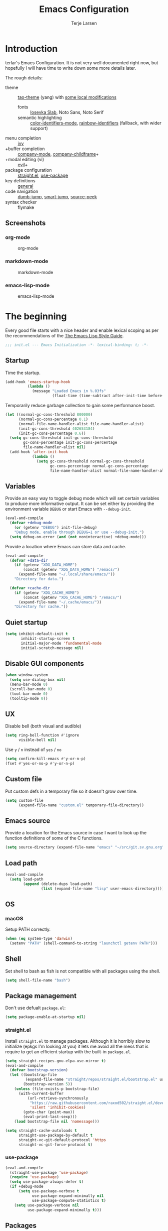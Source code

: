 #+TITLE: Emacs Configuration
#+AUTHOR: Terje Larsen
#+PROPERTY: header-args:emacs-lisp :tangle yes :results silent

* Introduction
  terlar's Emacs Configuration. It is not very well documented right now, but hopefully I
  will have time to write down some more details later.

  The rough details:
  - theme :: [[https://github.com/11111000000/tao-theme-emacs][tao-theme]] (yang) with [[file:lisp/local-theme.el][some local modifications]]
    - fonts :: [[https://github.com/be5invis/Iosevka][Iosevka Slab]], Noto Sans, Noto Serif
    - semantic highlighting :: [[https://github.com/ankurdave/color-identifiers-mode][color-identifiers-mode]], [[https://github.com/Fanael/rainbow-identifiers][rainbow-identifiers]] (fallback, with wider support)
  - menu completion :: [[https://github.com/abo-abo/swiper][ivy]]
  - +buffer completion :: [[https://github.com/company-mode/company-mode][company-mode]], [[https://github.com/tumashu/company-childframe][company-childframe]]+
  - +modal editing (vi) :: [[https://github.com/emacs-evil/evil][evil]]+
  - package configuration :: [[https://github.com/raxod502/straight.el][straight.el]], [[https://github.com/jwiegley/use-package][use-package]]
  - key definitions :: [[https://github.com/noctuid/general.el][general]]
  - code navigation :: [[https://github.com/jacktasia/dumb-jump][dumb-jump]], [[https://github.com/jojojames/smart-jump][smart-jump]], [[https://github.com/iqbalansari/emacs-source-peek][source-peek]]
  - syntax checker :: flymake

** Screenshots
*** org-mode
    #+CAPTION: org-mode
    [[file:media/org-mode.png]]

*** markdown-mode
    #+CAPTION: markdown-mode
    [[file:media/markdown-mode.png]]

*** emacs-lisp-mode
    #+CAPTION: emacs-lisp-mode
    [[file:media/emacs-lisp-mode.png]]

* The beginning
  Every good file starts with a nice header and enable lexical scoping as per the
  recommendations of the [[https://github.com/bbatsov/emacs-lisp-style-guide#source-code-layout--organization][The Emacs Lisp Style Guide]].
  #+BEGIN_SRC emacs-lisp
  ;;; init.el --- Emacs Initialization -*- lexical-binding: t; -*-
  #+END_SRC

** Startup
   Time the startup.
   #+BEGIN_SRC emacs-lisp
   (add-hook 'emacs-startup-hook
             (lambda ()
               (message "Loaded Emacs in %.03fs"
                        (float-time (time-subtract after-init-time before-init-time)))))
   #+END_SRC

   Temporarily reduce garbage collection to gain some performance boost.
   #+BEGIN_SRC emacs-lisp
   (let ((normal-gc-cons-threshold 800000)
         (normal-gc-cons-percentage 0.1)
         (normal-file-name-handler-alist file-name-handler-alist)
         (init-gc-cons-threshold 402653184)
         (init-gc-cons-percentage 0.6))
     (setq gc-cons-threshold init-gc-cons-threshold
           gc-cons-percentage init-gc-cons-percentage
           file-name-handler-alist nil)
     (add-hook 'after-init-hook
               (lambda ()
                 (setq gc-cons-threshold normal-gc-cons-threshold
                       gc-cons-percentage normal-gc-cons-percentage
                       file-name-handler-alist normal-file-name-handler-alist))))
   #+END_SRC

** Variables
   Provide an easy way to toggle debug mode which will set certain variables to produce
   more informative output. It can be set either by providing the environment variable
   =DEBUG= or start Emacs with =--debug-init=.
   #+BEGIN_SRC emacs-lisp
   (eval-and-compile
     (defvar +debug-mode
       (or (getenv "DEBUG") init-file-debug)
       "Debug mode, enable through DEBUG=1 or use --debug-init.")
     (setq debug-on-error (and (not noninteractive) +debug-mode)))
   #+END_SRC

   Provide a location where Emacs can store data and cache.
   #+BEGIN_SRC emacs-lisp
   (eval-and-compile
     (defvar +data-dir
       (if (getenv "XDG_DATA_HOME")
           (concat (getenv "XDG_DATA_HOME") "/emacs/")
         (expand-file-name "~/.local/share/emacs/"))
       "Directory for data.")

     (defvar +cache-dir
       (if (getenv "XDG_CACHE_HOME")
           (concat (getenv "XDG_CACHE_HOME") "/emacs/")
         (expand-file-name "~/.cache/emacs/"))
       "Directory for cache."))
   #+END_SRC

** Quiet startup
   #+BEGIN_SRC emacs-lisp
   (setq inhibit-default-init t
          inhibit-startup-screen t
          initial-major-mode 'fundamental-mode
          initial-scratch-message nil)
   #+END_SRC

** Disable GUI components
   #+BEGIN_SRC emacs-lisp
   (when window-system
     (setq use-dialog-box nil)
     (menu-bar-mode 0)
     (scroll-bar-mode 0)
     (tool-bar-mode 0)
     (tooltip-mode 0))
   #+END_SRC

** UX
   Disable bell (both visual and audible)
   #+BEGIN_SRC emacs-lisp
   (setq ring-bell-function #'ignore
         visible-bell nil)
   #+END_SRC

   Use =y= / =n= instead of =yes= / =no=
   #+BEGIN_SRC emacs-lisp
   (setq confirm-kill-emacs #'y-or-n-p)
   (fset #'yes-or-no-p #'y-or-n-p)
   #+END_SRC

** Custom file
   Put custom defs in a temporary file so it doesn't grow over time.
   #+BEGIN_SRC emacs-lisp
   (setq custom-file
         (expand-file-name "custom.el" temporary-file-directory))
   #+END_SRC

** Emacs source
   Provide a location for the Emacs source in case I want to look up the
   function definitions of some of the C functions.
   #+BEGIN_SRC emacs-lisp
   (setq source-directory (expand-file-name "emacs" "~/src/git.sv.gnu.org"))
   #+END_SRC

** Load path
   #+BEGIN_SRC emacs-lisp
   (eval-and-compile
     (setq load-path
           (append (delete-dups load-path)
                   (list (expand-file-name "lisp" user-emacs-directory)))))
   #+END_SRC

** OS
*** macOS
    Setup PATH correctly.
    #+BEGIN_SRC emacs-lisp
    (when (eq system-type 'darwin)
      (setenv "PATH" (shell-command-to-string "launchctl getenv PATH")))
    #+END_SRC

** Shell
   Set shell to bash as fish is not compatible with all packages using the shell.
   #+BEGIN_SRC emacs-lisp
   (setq shell-file-name "bash")
   #+END_SRC

** Package management
   Don't use defualt =package.el=:
   #+BEGIN_SRC emacs-lisp
   (setq package-enable-at-startup nil)
   #+END_SRC

*** straight.el
    Install =straight.el= to manage packages. Although it is horribly slow to
    initialize (epkgs I'm looking at you) it lets me avoid all the mess that is
    require to get an efficient startup with the built-in =package.el=.
    #+BEGIN_SRC emacs-lisp
    (setq straight-recipes-gnu-elpa-use-mirror t)
    (eval-and-compile
      (defvar bootstrap-version)
      (let ((bootstrap-file
             (expand-file-name "straight/repos/straight.el/bootstrap.el" user-emacs-directory))
            (bootstrap-version 5))
        (unless (file-exists-p bootstrap-file)
          (with-current-buffer
              (url-retrieve-synchronously
               "https://raw.githubusercontent.com/raxod502/straight.el/develop/install.el"
               'silent 'inhibit-cookies)
            (goto-char (point-max))
            (eval-print-last-sexp)))
        (load bootstrap-file nil 'nomessage)))

    (setq straight-cache-autoloads t
          straight-use-package-by-default t
          straight-vc-git-default-protocol 'https
          straight-vc-git-force-protocol t)
    #+END_SRC

*** use-package
    #+BEGIN_SRC emacs-lisp
    (eval-and-compile
      (straight-use-package 'use-package)
      (require 'use-package)
      (setq use-package-always-defer t)
      (if +debug-mode
          (setq use-package-verbose t
                use-package-expand-minimally nil
                use-package-compute-statistics t)
        (setq use-package-verbose nil
              use-package-expand-minimally t)))
    #+END_SRC

** Packages
*** no-littering
    Help keeping =~/.emacs.d= clean.
    #+BEGIN_SRC emacs-lisp
    (use-package no-littering
      :demand t
      :preface
      (defvar no-littering-etc-directory +data-dir)
      (defvar no-littering-var-directory +cache-dir))
    #+END_SRC

*** exec-path-from-shell
    #+BEGIN_SRC emacs-lisp
    (use-package exec-path-from-shell
      :demand t
      :custom
      (exec-path-from-shell-check-startup-files nil)
      :config
      (exec-path-from-shell-initialize))
    #+END_SRC

*** server
    #+BEGIN_SRC emacs-lisp
    (use-package server
      :defer 3
      :config
      (unless (server-running-p)
        (server-start)))
    #+END_SRC

*** savehist
    Persist history.
    #+BEGIN_SRC emacs-lisp
    (use-package savehist
      :hook
      (after-init . savehist-mode)
      :custom
      (savehist-additional-variables '(kill-ring
                                       search-ring
                                       regexp-search-ring))
      (savehist-autosave-interval 60)
      (savehist-save-minibuffer-history t))
    #+END_SRC

*** saveplace
    Keep track of last point place to resume editing in the same file.
    #+BEGIN_SRC emacs-lisp
    (use-package saveplace
      :defer 5
      :config
      (save-place-mode 1))
    #+END_SRC

** Libraries
*** cl-lib
    #+BEGIN_SRC emacs-lisp
    (require 'cl-lib)
    #+END_SRC

*** async
    #+BEGIN_SRC emacs-lisp
    (use-package async
      :demand t)
    #+END_SRC

* Base
** Performance
   Disable bidirectional text for tiny performance boost
   #+BEGIN_SRC emacs-lisp
   (setq-default bidi-display-reordering nil)
   #+END_SRC

   Update UI less frequently
   #+BEGIN_SRC emacs-lisp
   (setq idle-update-delay 2
         jit-lock-defer-time 0
         jit-lock-stealth-time 0.2
         jit-lock-stealth-verbose nil)
   #+END_SRC

** Localization
   #+BEGIN_SRC emacs-lisp
   (setq calendar-week-start-day 1)
   #+END_SRC

** Terminal
*** Less
    Make less work inside Emacs shells.
    #+BEGIN_SRC emacs-lisp
    (setenv "LESS" "--dumb --prompt=s")
    #+END_SRC

** Packages
*** all-the-icons
    Support functions for displaying icons. I am trying to use icons where possible.
    #+BEGIN_SRC emacs-lisp
    (use-package all-the-icons
      :demand t
      :init
      ;; Fix font-lock issue causing wrong icons to be displayed.
      (defun +font-lock-default-unfontify-region (beg end)
        "Unfontify from BEG to END, except text with property `font-lock-ignore'."
        (let ((here  (min beg end))
              (end1  (max beg end))
              chg)
          (while (< here end1)
            (setq chg  (next-single-property-change here 'font-lock-ignore nil end1))
            (unless (get-text-property here 'font-lock-ignore)
              (remove-list-of-text-properties
               here chg (append font-lock-extra-managed-props
                                (if syntax-propertize-function
                                    '(syntax-table face font-lock-multiline)
                                  '(face font-lock-multiline)))))
            (setq here chg))))
      (advice-add 'font-lock-default-unfontify-region :override #'+font-lock-default-unfontify-region))
    #+END_SRC

*** auto-minor-mode
    Enable minor modes by buffer name and contents. It provides the =use-package= keyword
    =:minor= and =:magic-minor= where you can specify these rules.
    #+BEGIN_SRC emacs-lisp
    (use-package auto-minor-mode :demand t)
    #+END_SRC

*** defrepeater
    Support defining repeating commands by repeating the last key.
    #+BEGIN_SRC emacs-lisp
    (use-package defrepeater)
    #+END_SRC

*** diminish
    Hide mode-line modes, more room for important stuff.
    #+BEGIN_SRC emacs-lisp
    (use-package diminish)
    #+END_SRC

*** general
    More convenient key definitions. I provides the =use-package= keyword =:general=.
    #+BEGIN_SRC emacs-lisp
    (use-package general :demand t)
    #+END_SRC

*** quick-peek
    Library to display inline popups; used by =source-peek=.
     #+BEGIN_SRC emacs-lisp
    (use-package quick-peek)
     #+END_SRC

*** which-key
    Display available keybindings in a popup.
    #+BEGIN_SRC emacs-lisp
    (use-package which-key
      :defer 1
      :diminish which-key-mode
      :custom
      (which-key-sort-order #'which-key-key-order-alpha)
      (which-key-sort-uppercase-first nil)
      (which-key-add-column-padding 1)
      (which-key-min-display-lines 5)
      (which-key-idle-delay 0.5)
      :config
      (push '(("<\\([[:alnum:]-]+\\)>" . nil) . ("\\1" . nil)) which-key-replacement-alist)
      (push '(("\\`\\?\\?\\'" . nil)          . ("λ" . nil)) which-key-replacement-alist)
      (push '(("<up>"    . nil)               . ("↑" . nil)) which-key-replacement-alist)
      (push '(("<right>" . nil)               . ("→" . nil)) which-key-replacement-alist)
      (push '(("<down>"  . nil)               . ("↓" . nil)) which-key-replacement-alist)
      (push '(("<left>"  . nil)               . ("←" . nil)) which-key-replacement-alist)
      (push '(("SPC" . nil)                   . ("␣" . nil)) which-key-replacement-alist)
      (push '(("TAB" . nil)                   . ("↹" . nil)) which-key-replacement-alist)
      (push '(("RET" . nil)                   . ("⏎" . nil)) which-key-replacement-alist)
      (push '(("DEL" . nil)                   . ("⌫" . nil)) which-key-replacement-alist)
      (push '(("deletechar" . nil)            . ("⌦" . nil)) which-key-replacement-alist)

      (which-key-add-key-based-replacements
        "C-c !" "check"
        "C-c @" "outline"
        "C-c &" "snippet"
        "C-c m" "major-mode"
        "C-c W" "workspace")
      (which-key-setup-side-window-bottom)

      (which-key-mode 1))
    #+END_SRC

** Functions
   Prevent forms from producing output or other noise.
   #+BEGIN_SRC emacs-lisp
   (defmacro quiet! (&rest forms)
     "Run FORMS without making any noise."
     `(if +debug-mode
          (progn ,@forms)
        (fset '+old-write-region-fn (symbol-function 'write-region))
        (cl-letf ((standard-output (lambda (&rest _)))
                  ((symbol-function 'load-file) (lambda (file) (load file nil t)))
                  ((symbol-function 'message) (lambda (&rest _)))
                  ((symbol-function 'write-region)
                   (lambda (start end filename &optional append visit lockname mustbenew)
                     (unless visit (setq visit 'no-message))
                     (when (fboundp '+old-write-region-fn)
                       (+old-write-region-fn
                        start end filename append visit lockname mustbenew))))
                  (inhibit-message t)
                  (save-silently t))
          ,@forms)))

   (defun quiet-function-advice (orig-fn &rest args)
     "Advice used to make a function quiet.
   Call ORIG-FN with ARGS and suppress the output.

   Example:
     (advice-add #'orig-fun :around #'quiet-function-advice)"
     (quiet! (apply orig-fn args)))
   #+END_SRC

*** Process
    #+BEGIN_SRC emacs-lisp
    (defun send-buffer-to-ssh ()
      "Send the whole buffer to the *ssh* process."
      (interactive)
      (process-send-region "*ssh*" (point-min) (point-max)))

    (defun send-to-ssh ()
      "Send selected region or current line to the *ssh* process."
      (interactive)
      (let ((procbuf "*ssh*"))
        (if (use-region-p)
            (process-send-region procbuf (region-beginning) (region-end))
          (process-send-string procbuf (thing-at-point 'line t)))))
    #+END_SRC

*** Window
    #+BEGIN_SRC emacs-lisp
    (defun toggle-dedicated-window ()
      (interactive)
      (set-window-dedicated-p (selected-window)
                              (not (window-dedicated-p (selected-window)))))
    #+END_SRC

* Appearance
** Typography
*** Size
    #+BEGIN_SRC emacs-lisp
    (defvar +line-spacing 0.25
      "Spacing between lines.")

    (defvar +default-font-height 140
      "Default font height.")
    #+END_SRC

*** Face
    #+BEGIN_SRC emacs-lisp
    (defvar +fixed-pitch-font "Iosevka T Slab"
      "Font used for fixed-pitch faces.")

    (defvar +variable-pitch-font "Noto Sans"
      "Font used for variable-pitch faces.")

    (defvar +serif-font "Noto Serif"
      "Font used for serif faces.")

    (defvar +unicode-font "Noto Mono"
      "Fallback font used for unicode glyphs.")
    #+END_SRC

*** Line length
    #+BEGIN_SRC emacs-lisp
    (setq-default fill-column 90)
    #+END_SRC

** Theme
*** tao-theme (tao-yang)
    An excellent, light, uncoloured theme.
    #+BEGIN_SRC emacs-lisp
    (use-package tao-theme
      :demand t
      :custom
      (tao-theme-use-height t)
      (tao-theme-use-sepia t))

    (load-theme 'tao-yang t)
    #+END_SRC

*** Local overrides
    No theme is perfect, also this is a good place to put my own experiments.
    #+BEGIN_SRC emacs-lisp
    (require 'local-theme)
    (load-theme 'local t)
    #+END_SRC

** Layout
*** Padding
    Add some margins to make text feel less crowded. Put fringes on the outside for the
    same reason.
    #+BEGIN_SRC emacs-lisp
    (setq-default fringes-outside-margins t
                  left-margin-width 1
                  right-margin-width 1)
    #+END_SRC

*** Borders
    Add window dividers, mainly to add a border below the mode line.
    #+BEGIN_SRC emacs-lisp
    (when (boundp 'window-divider-mode)
      (setq window-divider-default-places t
            window-divider-default-bottom-width 1
            window-divider-default-right-width 1)
      (window-divider-mode 1))
    #+END_SRC

*** Frame
    Add some padding around the whole window (=internal-border-width=) to provide some air.
    Remove GUI elements as well as maximize the window; A maximized window ensures macOS
    won't waste extra space all-though it is technically not maximized. Make the title-bar
    transparent on macOS.
    #+BEGIN_SRC emacs-lisp
    (setq default-frame-alist
          '((internal-border-width . 12)
            (vertical-scroll-bars . nil)
            (fullscreen . maximized)
            (menu-bar-lines . 0)
            (tool-bar-lines . 0)))

    (when (eq system-type 'darwin)
      (setq frame-title-format nil)
      (dolist (filter '((ns-transparent-titlebar . t)
                        (ns-appearance . unbound)))
        (push filter default-frame-alist)))
    #+END_SRC

** Mode line
   I am trying to keep the original mode line as much as possible to ensure compatibility
   with various packages and features, but I have rearranged the position of things and
   also introduced a right side mode line. I have defined a helper function to fill up the
   space needed to make the mode line appear on the right side.

*** Right alignment
    Setup the right aligned mode line and helper functions to display it.
    #+BEGIN_SRC emacs-lisp
    (defvar mode-line-space
      '(:propertize
        " " display
        ((space :width 1)))
      "Space between mode line components.")

    (defvar mode-line-right-format nil
      "The mode line to display on the right side.")

    (defun mode-line-right ()
      "Render the `mode-line-right-format'."
      (let ((formatted-line (format-mode-line mode-line-right-format)))
        (list
         (propertize
          " "
          'display `((space :align-to
                            (- (+ right right-fringe right-margin)
                               ,(+ 1
                                   (* (string-width formatted-line)
                                      0.8))))))
         formatted-line)))

    (setq-default mode-line-format
                  (append
                   mode-line-format
                   '((:eval (mode-line-right)))))
    #+END_SRC

    Move default components to the right side of the mode line.
    #+BEGIN_SRC emacs-lisp
    (delete 'mode-line-position mode-line-format)
    (delete 'mode-line-mule-info mode-line-format)
    (delete 'mode-line-modes mode-line-format)

    (setq mode-line-right-format
          `(,mode-line-position
            (:eval mode-line-mule-info)
            ,mode-line-space
            ,mode-line-modes))
    #+END_SRC

*** Position
    Add position information including column and line number but skip the percentage.
    #+BEGIN_SRC emacs-lisp
    (setq mode-line-percent-position nil)
    (column-number-mode 1)
    (line-number-mode 1)
    #+END_SRC

*** Indentation
    Display information about the current indentation settings.
    #+BEGIN_SRC emacs-lisp
    (use-package indent-info
      :defer 2
      :custom
      (indent-info-insert-target 'mode-line-mule-info)
      (indent-info-prefix " ")
      (indent-info-suffix " ")
      :config
      (global-indent-info-mode 1))
    #+END_SRC

*** Hide mode line
    Support hiding the mode line, this can be useful for different modes displaying
    documents or presentation.
    #+BEGIN_SRC emacs-lisp
    (use-package hide-mode-line)
    #+END_SRC

*** Diminished modes
    Hide minor modes to save space.
    #+BEGIN_SRC emacs-lisp
    (diminish 'abbrev-mode)
    (diminish 'auto-fill-function)
    (diminish 'eldoc-mode)
    (with-eval-after-load 'face-remap (diminish 'buffer-face-mode))
    (with-eval-after-load 'with-editor (diminish 'with-editor-mode))
    #+END_SRC

*** Icons
**** Modified
     #+BEGIN_SRC emacs-lisp
     (defun mode-line-modified-icons ()
       "Icon representation of `mode-line-modified'."
       (cond (buffer-read-only
              (concat (all-the-icons-octicon "lock" :v-adjust -0.05) " "))
             ((buffer-modified-p)
              (concat (all-the-icons-faicon "floppy-o" :v-adjust -0.05) " "))
             ((and buffer-file-name
                   (not (file-exists-p buffer-file-name)))
              (concat (all-the-icons-octicon "circle-slash" :v-adjust -0.05) " "))))

     (with-eval-after-load 'all-the-icons
       (setq-default mode-line-modified '((:eval (mode-line-modified-icons)))))
     #+END_SRC

**** Remote
     #+BEGIN_SRC emacs-lisp
     (defun mode-line-remote-icons ()
       "Icon representation of `mode-line-remote'."
       (when (and buffer-file-name
                  (file-remote-p buffer-file-name))
         (concat (all-the-icons-octicon "radio-tower" :v-adjust -0.02) " ")))

     (with-eval-after-load 'all-the-icons
       (setq-default mode-line-remote   '((:eval (mode-line-remote-icons)))))
     #+END_SRC

**** VCS
     Shorten long Git branch names as well as replace Git prefix with a nice icon.
     #+BEGIN_SRC emacs-lisp
     (defun +shorten-vc-mode-line (string)
       "Shorten `version-control' STRING in mode-line and add icon."
       (cond
        ((string-prefix-p "Git" string)
         (concat (all-the-icons-octicon "git-branch" :v-adjust -0.05)
                 " "
                 (if (> (length string) 30)
                     (concat (substring-no-properties string 4 30) "…")
                   (substring-no-properties string 4))))
        (t
         string)))
     (advice-add 'vc-git-mode-line-string :filter-return '+shorten-vc-mode-line)
     #+END_SRC

* Display
** Frame
   Don't implicitly resize frames when changes various settings.
   #+BEGIN_SRC emacs-lisp
   (setq frame-inhibit-implied-resize t)
   #+END_SRC

** Window
*** Favor horizontal splits
    #+BEGIN_SRC emacs-lisp
    (setq split-width-threshold nil)
    #+END_SRC

*** Manage layouts
    #+BEGIN_SRC emacs-lisp
    (use-package winner
      :hook
      (window-setup . winner-mode)
      :preface
      (defrepeater 'winner-redo-repeat #'winner-redo)
      (defrepeater 'winner-undo-repeat #'winner-undo)
      :general
      ([remap winner-redo] #'winner-redo-repeat
       [remap winner-undo] #'winner-undo-repeat))
    #+END_SRC

*** Navigation
    #+BEGIN_SRC emacs-lisp
    (use-package ace-window
      :custom
      (aw-ignore-current t)
      (aw-keys '(?a ?s ?d ?f ?g ?h ?j ?k ?l))
      (aw-scope 'frame)
      :general
      ([remap other-window] 'ace-window))
    #+END_SRC

*** Zoom
    Zoom a window to display as a single window temporarily.
    #+BEGIN_SRC emacs-lisp
    (use-package zoom-window
      :general
      ("C-x C-z" 'zoom-window-zoom))
    #+END_SRC

** Buffer
*** Hide async shell command buffers
    #+BEGIN_SRC emacs-lisp
    (push '("^*Async Shell Command*" . (display-buffer-no-window))
          display-buffer-alist)
    #+END_SRC

*** Popups
    Always display pop up buffers at the bottom and regard all star buffers as such
    buffers.
    #+BEGIN_SRC emacs-lisp
    (push `(,(rx bos "*" (one-or-more anything) "*" eos)
            (display-buffer-reuse-window
             display-buffer-in-side-window)
            (reusable-frames . visible)
            (side            . bottom)
            (window-height   . 0.4))
          display-buffer-alist)
    #+END_SRC

*** Visual Fill Column
    #+BEGIN_SRC emacs-lisp
    (use-package visual-fill-column
      :hook
      (nov-mode . visual-fill-column-mode)
      :custom
      (visual-fill-column-width fill-column))
    #+END_SRC

* Editing
** Indentation
   Default to indentation by spaces, that seems to be what most languages use nowadays.
   #+BEGIN_SRC emacs-lisp
   (setq-default indent-tabs-mode nil)
   #+END_SRC

   Convert between tabs and spaces (only tabify initial whitespace)
   #+BEGIN_SRC emacs-lisp
   (setq tabify-regexp "^\t* [ \t]+")
   #+END_SRC

** Parenthesis
   Highlight matching parenthesis.
   #+BEGIN_SRC emacs-lisp
   (show-paren-mode 1)
   #+END_SRC

** Text flow
   Wrap at words and don't require double spaces to end a sentence.
   #+BEGIN_SRC emacs-lisp
   (setq sentence-end-double-space nil)
   (setq-default word-wrap t)
   #+END_SRC

   Disable line wrapping.
   #+BEGIN_SRC emacs-lisp
   (setq-default truncate-lines t)
   #+END_SRC

** Kill-ring
   Save clipboard contents into kill-ring before replacing them
   #+BEGIN_SRC emacs-lisp
   (setq save-interprogram-paste-before-kill t)
   #+END_SRC

** Packages
*** avy
    Jump to things.
    #+BEGIN_SRC emacs-lisp
    (use-package avy
      :custom
      (avy-all-windows nil)
      :general
      ("M-g f" 'avy-goto-char-timer))
    #+END_SRC

*** goto-addr
    Buttonize URLs and e-mail addresses in the current buffer.
    #+BEGIN_SRC emacs-lisp
    (use-package goto-addr
      :hook
      (text-mode . goto-address-mode)
      (prog-mode . goto-address-prog-mode))
    #+END_SRC

*** rotate-text
    Cycle through words, symbols and patterns.
    #+BEGIN_SRC emacs-lisp
    (use-package rotate-text
      :general
      (:keymaps
       'global
       "M-n" 'rotate-text
       "M-p" 'rotate-text-backward)
      :config
      (dolist (item '(("true" "false")
                      ("assert" "refute")))
        (push item rotate-text-words)))
    #+END_SRC

*** smartparens
    Auto-insert matching parenthesis.
    #+BEGIN_SRC emacs-lisp
    (use-package smartparens
      :diminish
      (smartparens-mode smartparens-strict-mode)
      :hook
      (after-init . smartparens-global-strict-mode)
      (eval-expression-minibuffer-setup . smartparens-strict-mode)
      :general
      (:keymaps
       'smartparens-mode-map
       "M-D" 'sp-unwrap-sexp)
      :config
      (require 'smartparens-config))
    #+END_SRC

*** whitespace
    Display whitespace
    #+BEGIN_SRC emacs-lisp
    (use-package whitespace
      :custom
      (whitespace-line-column fill-column)
      (whitespace-style
       '(face tabs tab-mark spaces space-mark trailing lines-tail))
      (whitespace-display-mappings
       '((tab-mark ?\t [?› ?\t])
         (newline-mark 10 [?¬ 10])
         (space-mark 32 [183] [46]))))
    #+END_SRC

*** whole-line-or-region
    Cut/copy (=C-w= / =M-w=) the current line if no region is active.
    #+BEGIN_SRC emacs-lisp
    (use-package whole-line-or-region
      :diminish whole-line-or-region-local-mode
      :hook
      (after-init . whole-line-or-region-global-mode))
    #+END_SRC

*** yasnippet
    #+BEGIN_SRC emacs-lisp
    (use-package yasnippet
      :diminish yas-minor-mode
      :hook
      (after-init . yas-global-mode)
      :custom
      (yas-also-auto-indent-first-line t)
      ;; Nested snippets
      (yas-triggers-in-field t)
      (yas-wrap-around-region t)
      :init
      (setq yas-verbosity 0))

    (use-package yasnippet-snippets
      :defer 2)
    #+END_SRC

*** yatemplate
    #+BEGIN_SRC emacs-lisp
    (use-package autoinsert
      :defer 1
      :custom
      (auto-insert-query nil)
      (auto-insert-alist nil)
      :config
      (auto-insert-mode 1))

    (use-package yatemplate
      :hook
      (yas-global-mode . yatemplate-fill-alist))
    #+END_SRC

** Appearance
*** Page breaks
    Display page breaks as a horizontal line.
    #+BEGIN_SRC emacs-lisp
    (use-package page-break-lines
      :defer 1
      :diminish page-break-lines-mode
      :config
      (global-page-break-lines-mode 1))
    #+END_SRC

*** Line highlight
    #+BEGIN_SRC emacs-lisp
    (use-package hl-line
      :hook
      ((prog-mode conf-mode) . hl-line-mode)
      :custom
      ;; Only highlight in selected window
      (hl-line-sticky-flag nil)
      (global-hl-line-sticky-flag nil))
    #+END_SRC

* Buffers
  Prevent generation of useless lock and backup files.
  #+BEGIN_SRC emacs-lisp
  (setq create-lockfiles nil
        make-backup-files nil)
  #+END_SRC

  Don't require confirmation when opening a new buffer.
  #+BEGIN_SRC emacs-lisp
  (setq confirm-nonexistent-file-or-buffer t)
  #+END_SRC

  Remove visual indicators from non-selected windows
  #+BEGIN_SRC emacs-lisp
  (setq highlight-nonselected-windows nil)
  (setq-default cursor-in-non-selected-windows nil)
  #+END_SRC

** Auto save
   #+BEGIN_SRC emacs-lisp
   (auto-save-visited-mode 1)
   (setq save-abbrevs 'silently)
   #+END_SRC

** Auto executable scripts
   #+BEGIN_SRC emacs-lisp
   (add-hook 'after-save-hook #'executable-make-buffer-file-executable-if-script-p)
   #+END_SRC

** Fringe
   Display indicator for buffer boundaries in the right fringe.
   #+BEGIN_SRC emacs-lisp
   (setq-default indicate-buffer-boundaries 'right)
   #+END_SRC

** Minibuffer
   Enable recursive minibuffers and keep the point out of the minibuffer.
   #+BEGIN_SRC emacs-lisp
   (setq enable-recursive-minibuffers t
         minibuffer-prompt-properties
         '(read-only t point-entered minibuffer-avoid-prompt face minibuffer-prompt))
   #+END_SRC

   Give some more room to the minbuffer.
   #+BEGIN_SRC emacs-lisp
   (setq max-mini-window-height 0.3
         resize-mini-windows 'grow-only)
   #+END_SRC

*** No fringes
    Don't show fringes in the minibuffer.
    #+BEGIN_SRC emacs-lisp
    (defun +disable-minibuffer-window-fringes ()
      "Disable the window fringes for minibuffer window."
      (set-window-fringes (minibuffer-window) 0 0 nil))
    (add-hook 'emacs-startup-hook #'+disable-minibuffer-window-fringes)
    (add-hook 'minibuffer-setup-hook #'+disable-minibuffer-window-fringes)
    #+END_SRC

*** History
    Persist minibuffer history
    #+BEGIN_SRC emacs-lisp
    (setq history-delete-duplicates t
          history-length 500)
    #+END_SRC

*** Miniedit
    Edit minibuffer in a new temporary buffer by pressing =M-C-e=.
    #+BEGIN_SRC emacs-lisp
    (use-package miniedit
      :general
      (:keymaps
       '(minibuffer-local-map
         minibuffer-local-ns-map
         minibuffer-local-completion-map
         minibuffer-local-must-match-map)
       "M-C-e" 'miniedit))
    #+END_SRC

** Scrolling
   More procedural scrolling.
   #+BEGIN_SRC emacs-lisp
   (setq auto-window-vscroll nil
         hscroll-margin 5
         hscroll-step 5
         scroll-conservatively 101
         scroll-margin 0
         scroll-preserve-screen-position t)

   (setq-default scroll-down-aggressively 0.01
                 scroll-up-aggressively 0.01)
   #+END_SRC

** Text scale
   Text scaling works across all buffers. I rarely find that I only want to change the
   text scale only for one buffer.
   #+BEGIN_SRC emacs-lisp
   (defadvice text-scale-increase (around all-buffers (arg) activate)
     "Text scale across all buffers."
     (dolist (buffer (buffer-list))
       (with-current-buffer buffer ad-do-it)))
   #+END_SRC

*** default-text-scale
    #+BEGIN_SRC emacs-lisp
    (use-package default-text-scale
      :general
      (:keymaps
       'global
       "C-M-=" 'default-text-scale-increase
       "C-M--" 'default-text-scale-decrease
       "C-M-0" 'default-text-scale-reset))
    #+END_SRC

** Packages
*** autorevert
    Revert buffers when underlying files change.
    #+BEGIN_SRC emacs-lisp
    (use-package autorevert
      :defer 2
      :diminish auto-revert-mode
      :custom
      (auto-revert-verbose nil)
      ;; Auto-refresh dired and other non-file buffers
      (global-auto-revert-non-file-buffers t)
      :config
      (global-auto-revert-mode 1))
    #+END_SRC

*** rainbow-mode
    Display colors inline.
    #+BEGIN_SRC emacs-lisp
    (use-package rainbow-mode
      :minor
      "-theme\\.el$")
    #+END_SRC

*** readable
    #+BEGIN_SRC emacs-lisp
    (use-package readable
      :straight nil
      :diminish readable-mode
      :hook
      ((eww-mode
        markdown-mode
        nov-mode
        org-mode) . readable-mode))
    #+END_SRC

*** spray
    #+BEGIN_SRC emacs-lisp
    (use-package spray
      :custom
      (spray-height 500)
      (spray-margin-left 2)
      :config
      (setq spray-unsupported-minor-modes
            (append '(beacon-mode centered-window-mode visual-fill-column-mode)
                    spray-unsupported-minor-modes)))
    #+END_SRC

*** wgrep-ag
    Writeable grep buffer with ability to apply the changes to all the files.
    #+BEGIN_SRC emacs-lisp
    (use-package wgrep-ag
      :custom
      (wgrep-auto-save-buffer t))
    #+END_SRC

* Navigation
   Allow repeated mark popping. This behavior is similar to Vim's =C-o=. With this
   configuration you can press =C-u= and continuously =C-SPC= to jump to previous entries in
   the mark ring.
   #+BEGIN_SRC emacs-lisp
   (setq set-mark-command-repeat-pop t)
   #+END_SRC

** Dired
   #+BEGIN_SRC emacs-lisp
   (use-package dired
     :straight nil
     :hook
     (dired-mode . hl-line-mode)
     (dired-mode . dired-hide-details-mode)
     (dired-mode . +dired-mode-faces)
     :custom
     (dired-listing-switches "-al --group-directories-first")
     ;; Always copy/delete recursively
     (dired-recursive-copies  'always)
     (dired-recursive-deletes 'top)
     :init
     (defun +dired-mode-faces ()
       (face-remap-add-relative 'hl-line
                                :background (face-background 'isearch))))
   #+END_SRC

*** Sidebar
    #+BEGIN_SRC emacs-lisp
    (use-package dired-sidebar
      :hook
      (dired-sidebar-mode . hide-mode-line-mode)
      (dired-sidebar-mode . hl-line-mode)
      (dired-sidebar-mode . variable-pitch-mode)
      (dired-sidebar-mode . +dired-sidebar-setup)
      :general
      (:keymaps
       'global
       "C-x C-n" 'dired-sidebar-toggle-sidebar)
      :init
      (defun +dired-sidebar-setup ()
        (setq cursor-type nil)
        (stripe-buffer-mode 0)))
    #+END_SRC

*** Subtree
    Display subtrees in dired view.
    #+BEGIN_SRC emacs-lisp
    (use-package dired-subtree
      :custom
      (dired-subtree-use-backgrounds nil)
      (dired-subtree-line-prefix "     "))
    #+END_SRC

*** Stripes
    Striped dired buffers.
    #+BEGIN_SRC emacs-lisp
    (use-package stripe-buffer
      :hook
      (dired-mode . stripe-buffer-mode))
    #+END_SRC

*** Icons
    #+BEGIN_SRC emacs-lisp
    (use-package all-the-icons-dired
      :diminish all-the-icons-dired-mode
      :hook
      (dired-mode . all-the-icons-dired-mode))
    #+END_SRC

** Packages
*** ace-link
    Hint mode for links.
    #+BEGIN_SRC emacs-lisp
    (use-package ace-link)
    #+END_SRC

*** bibliothek
    Management tool for a library of PDFs.
    #+BEGIN_SRC emacs-lisp
    (use-package bibliothek
      :custom
      (bibliothek-path '("~/books" "~/documents/research/papers"))
      (bibliothek-recursive t))
    #+END_SRC

*** bookmark
    Keep track of bookmarks
    #+BEGIN_SRC emacs-lisp
    (use-package bookmark
      :custom
      (bookmark-save-flag 1))
    #+END_SRC

*** deft
    #+BEGIN_SRC emacs-lisp
    (use-package deft
      :custom
      (deft-auto-save-interval 0)
      (deft-directory (expand-file-name "~/org/"))
      (deft-extensions '("org" "md" "rst" "txt" "tex"))
      (deft-recursive t)
      (deft-use-filename-as-title t)
      (deft-use-filter-string-for-filename t))
    #+END_SRC

*** goto-last-change
    Move point through buffer-undo-list positions.
    #+BEGIN_SRC emacs-lisp
    (use-package goto-last-change)
    #+END_SRC

*** recentf
    Keep track of recently opened files.
    #+BEGIN_SRC emacs-lisp
    (use-package recentf
      :defer 2
      :custom
      (recentf-exclude
       (list "/tmp/"                        ; Temp-files
             "/dev/shm"                     ; Potential secrets
             "/ssh:"                        ; Files over SSH
             "/TAGS$"                       ; Tag files
             "^/\\.git/.+$"                 ; Git contents
             "\\.?ido\\.last$"
             "\\.revive$"
             "^/var/folders/.+$"
             (concat "^" +cache-dir ".+$")
             (concat "^" +data-dir ".+$")
             (concat "^" user-emacs-directory "straight/.+$")))
      (recentf-filename-handlers '(abbreviate-file-name))
      (recentf-max-menu-items 0)
      (recentf-max-saved-items 100)
      (recentf-auto-cleanup 'never)
      :config
      (quiet! (recentf-mode 1)))
    #+END_SRC

*** saveplace
    Keep track of last point place to resume editing in the same file.
    #+BEGIN_SRC emacs-lisp
    (use-package saveplace
      :defer 2
      :config
      (save-place-mode 1))
    #+END_SRC

** Project
   Project interactions. Prefix project buffer files with the project name and relative path.
   #+BEGIN_SRC emacs-lisp
   (use-package projectile
     :demand t
     :diminish projectile-mode
     :hook
     (find-file . +projectile-relative-buf-name)
     :custom
     (projectile-enable-caching nil)
     (projectile-file-exists-remote-cache-expire nil)
     (projectile-globally-ignored-file-suffixes
      '(".elc" ".pyc" ".o" ".hi" ".class" ".cache"))
     (projectile-globally-ignored-files
      '("TAGS" "GPATH" "GRTAGS" "GTAGS"))
     (projectile-ignored-projects (list +data-dir))
     (projectile-indexing-method 'alien)
     :general
     (:keymaps
      'projectile-mode-map
      [remap eshell] (general-predicate-dispatch #'eshell
                       :docstring "Creat an interactive Eshell buffer (project aware)"
                       (projectile-project-p) #'projectile-run-eshell)
      "C-c p" '(:keymap projectile-command-map :package projectile :wk "project"))
     :init
     (defun +projectile-relative-buf-name ()
       (when (buffer-file-name)
         (let ((buffer-name (if (projectile-project-p)
                                (concat (projectile-project-name) "/" (file-relative-name (buffer-file-name) (projectile-project-root)))
                              (abbreviate-file-name (buffer-file-name)))))
           (rename-buffer buffer-name t))))

     (defun +projectile-cache-current-file (orig-fun &rest args)
       "Don't cache ignored files."
       (unless (cl-some (lambda (path)
                          (string-prefix-p buffer-file-name
                                           (expand-file-name path)))
                        (projectile-ignored-directories))
         (apply orig-fun args)))
     (advice-add #'projectile-cache-current-file :around #'+projectile-cache-current-file)
     :config
     (setq projectile-globally-ignored-directories
           (append '("_build"
                     "target" "project/target"
                     "vendor/bundle" "vendor/cache"
                     "elm-stuff" "tests/elm-stuff")
                   projectile-globally-ignored-directories))
     (setq projectile-other-file-alist
           (append '(("less" "css")
                     ("styl" "css")
                     ("sass" "css")
                     ("scss" "css")
                     ("css" "scss" "sass" "less" "styl")
                     ("jade" "html")
                     ("pug" "html")
                     ("html" "jade" "pug" "jsx" "tsx"))
                   projectile-other-file-alist))
     (setq projectile-project-root-files
           (append '("package.json" "Package.swift" "README.md")
                   projectile-project-root-files))

     (projectile-mode 1))
   #+END_SRC

** Workspace
   #+BEGIN_SRC emacs-lisp
   (use-package eyebrowse
     :hook (after-init . eyebrowse-mode)
     :general
     ("C-c C-w ;" '+eyebrowse-rename-window-config-to-project-name)
     :init
     (defun +eyebrowse-rename-window-config-to-project-name ()
       "Set window configuration name to project name."
       (interactive)
       (eyebrowse-rename-window-config (eyebrowse--get 'current-slot) (projectile-project-name))))
   #+END_SRC

* Completion
  Enable completion with tab
  #+BEGIN_SRC emacs-lisp
  (setq tab-always-indent t)
  #+END_SRC

** Hippie
   Smart expansion completions, excellent for completing lines.
   Replace abbrev completion (=M-/=) with hippie expand.

   Complete in the following order:
   - Try to expand word "dynamically", searching the current buffer.
   - Try to expand word "dynamically", searching all other buffers.
   - Try to expand word "dynamically", searching the kill ring.
   - Try to complete text as a file name, as many characters as unique.
   - Try to complete text as a file name.
   - Try to expand word before point according to all abbrev tables.
   - Try to complete the current line to an entire line in the buffer.
   - Try to complete as an Emacs Lisp symbol, as many characters as unique.
   - Try to complete word as an Emacs Lisp symbol.
   #+BEGIN_SRC emacs-lisp
   (use-package hippie-exp
     :custom
     (hippie-expand-try-functions-list
      '(try-expand-dabbrev
        try-expand-dabbrev-all-buffers
        try-expand-dabbrev-from-kill
        try-complete-file-name-partially
        try-complete-file-name
        try-expand-all-abbrevs
        try-expand-list
        try-expand-line
        try-complete-lisp-symbol-partially
        try-complete-lisp-symbol))
     :general
     ([remap dabbrev-expand] 'hippie-expand))
   #+END_SRC

** Ivy
   #+BEGIN_SRC emacs-lisp
   (use-package ivy
     :diminish ivy-mode
     :hook (after-init . ivy-mode)
     :custom
     (ivy-wrap t)
     (ivy-on-del-error-function #'ignore)
     (ivy-use-virtual-buffers t)
     ;; Allow selecting the prompt as a candidate (e.g for creating a new file)
     (ivy-use-selectable-prompt t)
     (ivy-fixed-height-minibuffer t)
     ;; Highlight whole line
     (ivy-format-function #'ivy-format-function-line)
     :general
     (:keymaps
      'ivy-mode-map
      [remap switch-to-buffer] 'ivy-switch-buffer
      "C-o"                    'ivy-dispatching-done
      "C-c C-r"                'ivy-resume)
     (:keymaps
      'ivy-occur-grep-mode-map
      "C-c '" 'ivy-wgrep-change-to-wgrep-mode)
     (:keymaps
      'ivy-minibuffer-map
      "M-v"    'yank
      "M-z"    'undo
      "C-k"    'ivy-previous-line
      "C-j"    'ivy-next-line
      "C-l"    'ivy-alt-done
      "C-w"    'ivy-backward-kill-word
      "C-u"    'ivy-kill-line
      "C-e"    '+ivy-move-end-of-line-or-done
      "C-f"    'ivy-alt-done)
     :init
     (defun +ivy-move-end-of-line-or-done (arg)
       "Move to end of current line or consider ivy operation done.
ARG lines can be used."
       (interactive "p")
       (if (eolp)
           (ivy-alt-done)
         (move-end-of-line arg)))

     ;; Don't use ^ as initial input
     (setq ivy-initial-inputs-alist nil)

     (setq-default
      dumb-jump-selector             'ivy
      magit-completing-read-function #'ivy-completing-read
      projectile-completion-system   'ivy
      smex-completion-method         'ivy))
    #+END_SRC

*** Packages
**** counsel
     Replacements for common Emacs commands. =smex= is used by =counsel-M-x= for sorting.
     #+BEGIN_SRC emacs-lisp
     (use-package smex
       :custom
       (smex-auto-update nil))

     (use-package counsel
       :diminish counsel-mode
       :hook (ivy-mode . counsel-mode)
       :custom
       (counsel-find-file-ignore-regexp
        "\\(?:^[#.]\\)\\|\\(?:[#~]$\\)\\|\\(?:^Icon?\\)")
       (counsel-grep-base-command
        "rg -i -M 120 --no-heading --line-number --color never '%s' %s")
       (counsel-mode-override-describe-bindings t)
       :general
       (:keymaps
        'global
        ;; Use counsel/swiper for search
        "C-r"   'counsel-grep-or-swiper
        "C-s"   'counsel-grep-or-swiper
        "C-x /" 'counsel-abbrev)
       (:keymaps
        'counsel-mode-map
        "C-c r" 'counsel-recentf
        "C-c g" 'counsel-git
        "C-c j" 'counsel-git-grep
        "C-c J" 'counsel-rg)
       (:keymaps
        'counsel-ag-map
        "C-SPC" 'ivy-call-and-recenter)
       :config
       (defun counsel-abbrev (abbrev-name)
         "Insert abbreviation matching ABBREV-NAME."
         (interactive
          (list
           (ivy-completing-read
            "Insert abbrev: "
            (cl-loop for table in (abbrev--active-tables)
                     unless (abbrev-table-empty-p table)
                     append (append (delete 0 table) ())))))
         (progn
           (dolist (table (abbrev--active-tables))
             (when (abbrev-symbol abbrev-name table)
               (abbrev-insert (abbrev-symbol abbrev-name table)))))))
     #+END_SRC

**** swiper
     I-search replacement with overview
     #+BEGIN_SRC emacs-lisp
     (use-package swiper)
     #+END_SRC

**** flyspell-correct-ivy
     #+BEGIN_SRC emacs-lisp
     (use-package flyspell-correct-ivy
       :general
       (:keymaps
        'global
        "M-] S" 'flyspell-correct-word-generic
        "M-[ S" 'flyspell-correct-previous-word-generic))
     #+END_SRC

**** imenu-anywhere
     Jump to document locations in current buffer
     #+BEGIN_SRC emacs-lisp
     (use-package imenu-anywhere
       :general
       (:keymaps
        'ivy-mode-map
        [remap imenu-anywhere] 'ivy-imenu-anywhere))
     #+END_SRC

**** ivy-xref
     Support =xref= lookups.
     #+BEGIN_SRC emacs-lisp
     (use-package ivy-xref
       :init
       (setq xref-show-xrefs-function #'ivy-xref-show-xrefs))
     #+END_SRC

**** ivy-yasnippet
     Snippets with preview.
     #+BEGIN_SRC emacs-lisp
     (use-package ivy-yasnippet
       :general
       ([remap yas-insert-snippet] 'ivy-yasnippet))
     #+END_SRC

**** counsel-tramp
     Navigate tramp files.
     #+BEGIN_SRC emacs-lisp
     (use-package counsel-tramp
       :general
       (:keymaps
        'global
        "C-c s" 'counsel-tramp))
     #+END_SRC

*** Icons
    #+BEGIN_SRC emacs-lisp
    (use-package all-the-icons-ivy
      :defer 1
      :after
      (ivy counsel)
      :config
      (all-the-icons-ivy-setup))
    #+END_SRC

* Keybindings
  I am trying to reduce the amount of keybindings, therefore I present a table of default
  keybindings in case I would forget them.

  | Keybinding    | Function                | Description                                                  |
  |---------------+-------------------------+--------------------------------------------------------------|
  | =M-SPC=         | =just-one-space=          | Ensures just one space                                       |
  | =M-\=           | =delete-horizontal-space= | Delete all space                                             |
  | =M-^=           | =delete-indentation=      | Join current line with previous line                         |
  | =M-z=           | =zap-to-char=             | Delete until character                                       |
  | =C-S-backspace= | kill-whole-line         | Kill entire lines, can be used to move several lines at once |
  | =M-/=           | =dabbrev-expand=          | Abbreviation completion                                      |
  | =C-w=           | =kill-region=             | Cut                                                          |
  | =M-w=           | =kill-ring-save=          | Copy                                                         |
  | =C-y=           | =yank=                    | Paste                                                        |
  | =M-y=           | =yank-next=               | Paste (next item)                                            |

*** Leader keys
    #+BEGIN_SRC emacs-lisp
    (defvar +leader-key "C-c"
      "The key used for most custom operations.")
    (defvar +local-leader-key "C-c m"
      "The key used for major mode operations.")
    (defvar +evil-normal-state-leader-key "SPC"
      "The key used for most custom operations in `evil-normal-state'.")
    #+END_SRC

*** Global
    #+BEGIN_SRC emacs-lisp
    (general-define-key
     :keymaps 'global
     ;; Window
     "C-`" 'window-toggle-side-windows
     "C-§" 'window-toggle-side-windows
     "C-x C-Z" 'maximize-window
     ;; Terminal
     "C-!" 'eshell
     "C-±" 'eshell
     ;; REPL
     "<C-return>" 'ielm
     ;; Editing
     "M-Z" 'zap-up-to-char)
    #+END_SRC

**** Next
     #+BEGIN_SRC emacs-lisp
     (general-define-key
      :prefix "M-]"
      ""  '(:ignore t :wk "next...")
      "]" '(text-scale-increase           :wk "Text size")
      "b" '(next-buffer                   :wk "Buffer")
      "d" '(diff-hl-next-hunk             :wk "Diff Hunk")
      "e" '(next-error                    :wk "Error")
      "s" '(flyspell-goto-next-error      :wk "Spell error")
      "t" '(hl-todo-next                  :wk "Todo")
      "w" '(eyebrowse-next-window-config  :wk "Workspace"))
     #+END_SRC

**** Previous
     #+BEGIN_SRC emacs-lisp
     (general-define-key
      :prefix "M-["
      ""  '(:ignore t :wk "previous...")
      "[" '(text-scale-decrease                    :wk "Text size")
      "b" '(previous-buffer                        :wk "Buffer")
      "d" '(diff-hl-previous-hunk                  :wk "Diff Hunk")
      "e" '(previous-error                         :wk "Error")
      "t" '(hl-todo-previous                       :wk "Todo")
      "w" '(eyebrowse-prev-window-config           :wk "Workspace"))
     #+END_SRC

*** Help
    #+BEGIN_SRC emacs-lisp
    (general-define-key
     :keymaps 'help-map
     "B" 'find-library
     "u" 'describe-face
     "U" 'list-faces-display
     "'" 'describe-char)
    #+END_SRC

* Development
   Reduce scroll margin.
   #+BEGIN_SRC emacs-lisp
   (defun +prog-mode-set-scroll-margin ()
     (setq-local scroll-margin 3))
   (add-hook 'prog-mode-hook #'+prog-mode-set-scroll-margin)
   #+END_SRC

** Compilation
   Kill compilation process before stating another and save all buffers on =compile.=
   #+BEGIN_SRC emacs-lisp
   (setq compilation-always-kill t
         compilation-ask-about-save nil
         compilation-scroll-output t)
   #+END_SRC

** Containers
*** Docker
     #+BEGIN_SRC emacs-lisp
     (use-package docker)
    #+END_SRC

**** Files
     Support for Docker related files.
     #+BEGIN_SRC emacs-lisp
     (use-package dockerfile-mode)
     (use-package docker-compose-mode)
     #+END_SRC

**** Tramp
     #+BEGIN_SRC emacs-lisp
     (use-package docker-tramp
       :defer 2
       :custom
       (docker-tramp-use-names t))
     #+END_SRC

*** Kubernetes
    #+BEGIN_SRC emacs-lisp
    (use-package kubernetes)
    #+END_SRC

**** Tramp
     #+BEGIN_SRC emacs-lisp
     (use-package kubernetes-tramp
       :defer 2)
     #+END_SRC

** Coverage
   #+BEGIN_SRC emacs-lisp
   (use-package coverlay
     :diminish coverlay-minor-mode
     :custom
     (coverlay:mark-tested-lines nil)
     :init
     (defun +coverlay-mode-enable ()
       "Turn on `coverlay-mode'."
       (coverlay-minor-mode 1)
       (when (and (buffer-file-name) (not (bound-and-true-p coverlay--loaded-filepath)))
         (let* ((coverage-file (concat
                                (locate-dominating-file (file-name-directory (buffer-file-name)) "coverage")
                                "coverage"
                                "/lcov.info")))
           (when (file-exists-p coverage-file)
             (coverlay-watch-file coverage-file))))))
   #+END_SRC

** Docs
*** DevDocs
    Lookup documentation via DevDocs.
    #+BEGIN_SRC emacs-lisp
    (use-package devdocs)
    #+END_SRC

** Eval
*** eval-in-repl
    #+BEGIN_SRC emacs-lisp
    (use-package eval-in-repl
      :straight
      (:host github :repo "terlar/eval-in-repl" :branch "add-sh-shell-support")
      :custom
      (eir-jump-after-eval t)
      (eir-repl-placement 'below))
    #+END_SRC

*** quickrun
    #+BEGIN_SRC emacs-lisp
    (use-package quickrun)
    #+END_SRC

** Folding
   Code folding.
   #+BEGIN_SRC emacs-lisp
   (use-package hideshow
     :diminish hs-minor-mode
     :hook (prog-mode . hs-minor-mode)
     :custom
     (hs-hide-comments-when-hiding-all nil)
     :init
     (defun +hs-fold-overlay-ellipsis (ov)
       (when (eq 'code (overlay-get ov 'hs))
         (overlay-put
          ov 'display (propertize " … " 'face 'font-lock-comment-face))))

     (setq hs-allow-nesting t
           hs-set-up-overlay #'+hs-fold-overlay-ellipsis))
   #+END_SRC

** Jump to definition
   Jump to definition is really useful and I prefer doing so without TAGS which is pretty
   much the default for most modes. I am using the excellent package =dumb-jump= to jump via
   grep tools e.g. (=grep=, =rx=, =ag=)

*** dumb-jump
    #+BEGIN_SRC emacs-lisp
    (use-package dumb-jump
      :custom
      (dumb-jump-default-project user-emacs-directory)
      :general
      ("M-g i" 'dumb-jump-go-prompt
       "M-g o" 'dumb-jump-go-other-window
       "M-g x" 'dumb-jump-go-prefer-external
       "M-g z" 'dumb-jump-go-prefer-external-other-window))
    #+END_SRC

*** smart-jump
    Some modes actually have some good backends, so configure this with =smart-jump= which
    has nice defaults and also adds configuring completion with a fallback to =dumb-jump=.
    #+BEGIN_SRC emacs-lisp
    (use-package smart-jump
      :custom
      (smart-jump-find-references-fallback-function #'+smart-jump-find-references-with-counsel-rg)
      :general
      (:keymaps
       'global
       "M-."   'smart-jump-go
       "M-,"   'smart-jump-back
       "M-?"   'smart-jump-references
       "M-g j" 'smart-jump-go
       "M-g r" 'smart-jump-references)
      :init
      (defun +smart-jump-find-references-with-counsel-rg ()
        "Use `rg' and `counsel' to find references."
        (interactive)
        (if (fboundp 'counsel-rg)
            (counsel-rg
             (cond ((use-region-p)
                    (buffer-substring-no-properties (region-beginning)
                                                    (region-end)))
                   ((symbol-at-point)
                    (substring-no-properties
                     (symbol-name (symbol-at-point))))))
          (message "Install swiper to use `+smart-jump-simple-find-references-with-counsel-rg'."))))
    #+END_SRC

** Syntax checker
   Silence next/previous error, by default it produces a message every time.
   #+BEGIN_SRC emacs-lisp
   (advice-add #'next-error :around #'quiet-function-advice)
   (advice-add #'previous-error :around #'quiet-function-advice)
   #+END_SRC

*** flymake
    #+BEGIN_SRC emacs-lisp
    (use-package flymake
      :hook
      (flymake-mode . +flymake-setup-next-error-function)
      :custom
      (help-at-pt-timer-delay 0.1)
      (help-at-pt-display-when-idle '(flymake-diagnostic))
      :general
      (:keymaps
       'flymake-mode-map
       "C-c !" 'flymake-show-diagnostics-buffer)
      (:keymaps
       'flymake-diagnostics-buffer-mode-map
       "n" '+flymake-diagnostics-next-error
       "p" '+flymake-diagnostics-prev-error
       "j"   '+flymake-diagnostics-next-error
       "k"   '+flymake-diagnostics-prev-error
       "RET" 'flymake-goto-diagnostic
       "TAB" 'flymake-show-diagnostic)
      :init
      (defun +flymake-setup-next-error-function ()
        (setq next-error-function 'flymake-goto-next-error))

      (defun +flymake-diagnostics-next-error ()
        (interactive)
        (forward-line)
        (when (eobp) (forward-line -1))
        (flymake-show-diagnostic (point)))

      (defun +flymake-diagnostics-prev-error ()
        (interactive)
        (forward-line -1)
        (flymake-show-diagnostic (point))))
    #+END_SRC

** Version control
   #+BEGIN_SRC emacs-lisp
   (setq vc-follow-symlinks t
         vc-make-backup-files nil)
   #+END_SRC

*** ediff
    - Split horizontally
    - Use existing frame instead of creating a new one
    - Add a third resolution option, copy both A and B to C
    #+BEGIN_SRC emacs-lisp
    (use-package ediff
      :hook
      (ediff-quit . winner-undo)
      (ediff-mode . +ediff-mode-define-keys)
      :custom
      (ediff-diff-options "-w")
      (ediff-merge-split-window-function #'split-window-horizontally)
      (ediff-split-window-function #'split-window-horizontally)
      (ediff-window-setup-function #'ediff-setup-windows-plain)
      :init
      (defun ediff-copy-both-to-C ()
        "Copy change from both A and B to C."
        (interactive)
        (ediff-copy-diff
         ediff-current-difference nil 'C nil
         (concat
          (ediff-get-region-contents ediff-current-difference 'A ediff-control-buffer)
          (ediff-get-region-contents ediff-current-difference 'B ediff-control-buffer))))

      (defun +ediff-mode-define-keys ()
        (require 'ediff-util)
        (general-define-key
         :keymaps 'ediff-mode-map
         "d" '(ediff-copy-both-to-C      :wk "Copy both to C")
         "j" '(ediff-next-difference     :wk "Next difference")
         "k" '(ediff-previous-difference :wk "Previous difference"))))
    #+END_SRC

*** diff-hl
    Diff indicators in fringe
    #+BEGIN_SRC emacs-lisp
    (use-package diff-hl
      :defer 2
      :hook
      (dired-mode         . diff-hl-dired-mode)
      (magit-post-refresh . diff-hl-magit-post-refresh)
      :init
      (autoload 'diff-hl-flydiff-mode "diff-hl-flydiff" nil t)
      (autoload 'diff-hl-dired-mode "diff-hl-dired" nil t)
      :config
      (global-diff-hl-mode 1)
      (diff-hl-flydiff-mode 1))
    #+END_SRC

*** magit
    Enhanced git related views and commands.
    #+BEGIN_SRC emacs-lisp
    (use-package magit
      :defer 2
      :hook
      (git-commit-mode . +git-commit-set-fill-column)
      :custom
      (magit-log-buffer-file-locked t)
      (magit-refs-show-commit-count 'all)
      (magit-save-repository-buffers 'dontask)
      (git-messenger:use-magit-popup t)
      :init
      (defun +git-commit-set-fill-column ()
        "Set `fill-column' for git commit."
        (setq fill-column 72))

      ;; Unset pager as it is not supported properly inside emacs.
      (setenv "GIT_PAGER" "")
      :config
      (global-magit-file-mode 1))
    #+END_SRC

*** git-messenger
    Popup commit message for current line
    #+BEGIN_SRC emacs-lisp
    (use-package git-messenger
      :general
      (:keymaps
       'global
       "C-x v p" 'git-messenger:popup-message))
    #+END_SRC

** Packages
*** aggressive-indent
    Automatic indentation as you type. It is a bit more robust than =electric-indent-mode=,
    but perhaps I should look into using that for those modes that are not compatible with
    =aggressive-indent-mode=.
    #+BEGIN_SRC emacs-lisp
    (use-package aggressive-indent
      :defer 2
      :diminish aggressive-indent-mode
      :config
      ;; Disabled modes
      (dolist (mode '(diff-auto-refine-mode))
        (push mode aggressive-indent-excluded-modes))
      (global-aggressive-indent-mode 1))
    #+END_SRC

*** direnv
    Project-specific environment variables via =direnv=.
    #+BEGIN_SRC emacs-lisp
    (use-package direnv
      :defer 2
      :custom
      (direnv-always-show-summary nil)
      :config
      (direnv-mode 1))
    #+END_SRC

*** editorconfig
    Use [[https://editorconfig.org/][EditorConfig]] to maintain the coding styles used across different projects.
    #+BEGIN_SRC emacs-lisp
    (use-package editorconfig
      :defer 1
      :diminish editorconfig-mode
      :init
      (defun +ws-butler-editorconfig (props)
        "Use ws-butler mode instead of delete-trailing-whitespace."
        (if (equal (gethash 'trim_trailing_whitespace props) "true")
            (progn
              (setq write-file-functions
                    (delete 'delete-trailing-whitespace write-file-functions))
              (ws-butler-mode 1))
          (ws-butler-mode 0)))
      :config
      (add-hook 'editorconfig-custom-hooks #'+ws-butler-editorconfig)
      (editorconfig-mode 1))
    #+END_SRC

*** eglot
    Generic Language Server Protocol integration via =eglot=.
    #+BEGIN_SRC emacs-lisp
    (use-package eglot
      :hook
      ((js-mode
        ruby-mode
        sh-mode) . eglot-ensure)
      :config
      (with-eval-after-load 'smart-jump
        (smart-jump-register :modes '(js2-mode enh-ruby-mode ruby-mode sh-mode)))

      (push '(enh-ruby-mode
              . ("solargraph" "socket" "--port"
                 :autoport)) eglot-server-programs))
    #+END_SRC

*** eldoc-overlay
    Display eldoc inline.
    #+BEGIN_SRC emacs-lisp
    (use-package eldoc-overlay
      :diminish eldoc-overlay-mode)
    #+END_SRC

*** exercism
    #+BEGIN_SRC emacs-lisp
    (use-package exercism
      :straight
      (:host github :repo "canweriotnow/exercism-emacs")
      :general
      (:prefix
       +leader-key
       "E" '(:ignore t :wk "exercism")
       "E f" 'exercism-fetch
       "E l" 'exercism-list
       "E o" 'exercism-open
       "E s" 'exercism-submit
       "E u" 'exercism-unsubmit
       "E t" 'exercism-tracks)
      :custom
      (exercism-auto-enable nil)
      (exercism-dir (expand-file-name "exercism" "~/src/"))
      :init
      ;; Fix the auto-mode-alist addition
      (push `(,exercism-dir . exercism-mode) auto-minor-mode-alist))
    #+END_SRC

*** hl-todo
    Highlight *TODO* inside comments and strings.
    #+BEGIN_SRC emacs-lisp
    (use-package hl-todo
      :hook (prog-mode . hl-todo-mode))
    #+END_SRC

*** idle-highlight
    Highlight symbol at point on idle.
    #+BEGIN_SRC emacs-lisp
    (use-package idle-highlight-mode
      :hook
      prog-mode)
    #+END_SRC

*** imenu-list
    Document locations in a sidebar.
    #+BEGIN_SRC emacs-lisp
    (use-package imenu-list)
    #+END_SRC

*** source-peek
    Peek definition (Display the function source inline).
    #+BEGIN_SRC emacs-lisp
    (use-package source-peek
      :straight
      (:host github :repo "iqbalansari/emacs-source-peek")
      :general
      (:keymaps
       'global
       "M-g SPC" 'source-peek))
    #+END_SRC

*** ws-butler
    Delete trailing white-space before save, but *only* for edited lines.
    #+BEGIN_SRC emacs-lisp
    (use-package ws-butler
      :diminish ws-butler-mode)
    #+END_SRC

** Appearance
*** Highlight delimiters
    Visually separate delimiter pairs.
    #+BEGIN_SRC emacs-lisp
    (use-package rainbow-delimiters
      :custom
      (rainbow-delimiters-max-face-count 3)
      :hook
      ((emacs-lisp-mode
        ielm-mode
        js2-mode
        lisp-mode) . rainbow-delimiters-mode))
    #+END_SRC

*** Highlight identifiers
    Highlight source code identifiers based on their name.
    #+BEGIN_SRC emacs-lisp
    (use-package color-identifiers-mode
      :defer 2
      :diminish color-identifiers-mode
      :config
      (global-color-identifiers-mode 1))

    (use-package rainbow-identifiers
      :diminish rainbow-identifiers-mode
      :custom
      (rainbow-identifiers-choose-face-function 'rainbow-identifiers-cie-l*a*b*-choose-face))
    #+END_SRC

*** Highlight numbers
    For modes that don't adequately highlight numbers.
    #+BEGIN_SRC emacs-lisp
    (use-package highlight-numbers
      :hook
      (prog-mode . highlight-numbers-mode))
    #+END_SRC

*** Prettify symbols
    #+BEGIN_SRC emacs-lisp
    (custom-set-variables
     '(prettify-symbols-unprettify-at-point t))

    (defun +prog-mode-prettify-symbols ()
      "Add generic programming symbols."
      (dolist (symbol '(("&&"  . ?∧)
                        ("||"  . ?∨)
                        ("="   . ?≝)
                        (":="  . ?≔)
                        ("=="  . ?=)
                        ("===" . ?≡)
                        ("!==" . ?≢)
                        (">="  . ?≥)
                        ("<="  . ?≤)
                        ("/="  . ?≠)
                        ("!="  . ?≠)
                        ("<-"  . ?←)
                        ("->"  . ?→)
                        ("<==" . ?⇐)
                        ("==>" . ?⇒)
                        ("lambda" . ?λ)))
        (push symbol prettify-symbols-alist)))
    (add-hook 'prog-mode-hook #'+prog-mode-prettify-symbols)

    (global-prettify-symbols-mode 1)
    #+END_SRC

* Major modes
** elisp
   #+BEGIN_SRC emacs-lisp
   (add-hook 'emacs-lisp-mode-hook #'flymake-mode)

   (general-define-key
    :keymaps 'emacs-lisp-mode-map
    :prefix +local-leader-key
    "c" 'emacs-lisp-byte-compile
    "C" 'emacs-lisp-byte-compile-and-load
    "t" 'elisp-test)

   (custom-set-variables
    '(ad-redefinition-action 'accept)
    '(apropos-do-all t)
    '(enable-local-eval nil)
    '(enable-local-variables :safe))

   (defun +emacs-lisp-mode-prettify-symbols ()
     "Prettify `emacs-lisp-mode' specific symbols."
     (dolist (symbol '(("defun"    . ?ƒ)
                       ("defmacro" . ?μ)
                       ("defvar"   . ?ν)))
       (push symbol prettify-symbols-alist)))
   (add-hook 'emacs-lisp-mode-hook #'+emacs-lisp-mode-prettify-symbols)
   #+END_SRC

*** ielm
    Persist ielm history.
    #+BEGIN_SRC emacs-lisp
    (defvar +ielm-comint-input-ring nil)
    (with-eval-after-load 'savehist
      (push '+ielm-comint-input-ring savehist-additional-variables))

    (with-eval-after-load 'ielm
      (defun +ielm-set-comint-input-ring ()
        "Restore `ielm' history."
        (setq-local comint-input-ring-size 200)
        (add-hook 'kill-buffer-hook #'+ielm-save-comint-input-ring nil t)
        (when +ielm-comint-input-ring
          (setq comint-input-ring +ielm-comint-input-ring)))

      (defun +ielm-save-comint-input-ring ()
        "Save `ielm' history."
        (setq +ielm-comint-input-ring comint-input-ring))

      (add-hook 'inferior-emacs-lisp-mode-hook #'+ielm-set-comint-input-ring))
    #+END_SRC

*** Packages
**** auto-compile
     Auto-compile Elisp files.
     #+BEGIN_SRC emacs-lisp
     (use-package auto-compile
       :hook
       (emacs-lisp-mode . auto-compile-on-load-mode)
       (emacs-lisp-mode . auto-compile-on-save-mode)
       :custom
       (auto-compile-display-buffer nil)
       (auto-compile-use-mode-line nil))
     #+END_SRC

**** eros
     Evaluation results in overlay.
     #+BEGIN_SRC emacs-lisp
     (use-package eros
       :hook
       (emacs-lisp-mode . eros-mode))
     #+END_SRC

**** helpful
     Better =*help*= buffer
     #+BEGIN_SRC emacs-lisp
     (use-package helpful
       :general
       (:keymaps
        'emacs-lisp-mode-map
        "M-g h" 'helpful-at-point)
       (:keymaps
        'help-map
        "C" 'helpful-command
        "f" 'helpful-function
        "F" 'helpful-callable
        "k" 'helpful-key
        "M" 'helpful-macro
        "v" 'helpful-variable)
       (:keymaps
        'helpful-mode-map
        "[[" 'backward-button
        "]]" 'forward-button
        "o" '(ace-link-help :package 'ace-link)))
     #+END_SRC

**** highlight-quoted
     #+BEGIN_SRC emacs-lisp
     (use-package highlight-quoted
       :hook
       (emacs-lisp-mode . highlight-quoted-mode))
     #+END_SRC

**** suggest
     Discover functions.
     #+BEGIN_SRC emacs-lisp
     (use-package suggest
       :init
       (defun +suggest-popup ()
         "Open suggest as a popup."
         (interactive)
         (let* ((window         (selected-window))
                (dedicated-flag (window-dedicated-p window)))
           (set-window-dedicated-p window t)
           (suggest)
           (set-window-dedicated-p window dedicated-flag))))
     #+END_SRC

** eshell
   #+BEGIN_SRC emacs-lisp
   (use-package eshell
     :hook
     (eshell-mode . abbrev-mode)
     (eshell-mode . eshell-smart-initialize)
     (eshell-mode . +eshell-define-keys)
     (eshell-mode . +eshell-set-visual-commands)
     :custom
     (eshell-buffer-maximum-lines 20000)
     (eshell-history-size 1000)
     (eshell-hist-ignoredups t)
     (eshell-error-if-no-glob t)
     (eshell-destroy-buffer-when-process-dies t)
     :init
     (autoload 'eshell-smart-initialize "em-smart")

     (defun +eshell-define-keys ()
       (general-define-key
        :keymaps 'eshell-mode-map
        "<tab>" 'completion-at-point
        "C-r" 'counsel-esh-history))

     (defun +eshell-set-visual-commands ()
       (setq eshell-visual-commands
             (append '("fish" "most" "ssh" "tail" "watch") eshell-visual-commands)))

     (define-abbrev-table 'eshell-mode-abbrev-table
       '(("base64" "base64 -w0")
         ("d" "docker")
         ("dim" "docker images")
         ("dp" "docker ps")
         ("dc" "docker-compose")
         ("dcl" "docker-compose logs")
         ("e" "find-file-other-window")
         ("E" "dired")
         ("gd" "magit-diff-unstaged")
         ("gds" "magit-diff-staged")
         ("gs" "magit-status")
         ("time" "time -p")
         ("tree" "tree -a")
         ("week" "date '+%V'"))))
   #+END_SRC

*** Packages
**** eshell-fringe-status
     Command execution status indicator in the fringe.
     #+BEGIN_SRC emacs-lisp
     (use-package eshell-fringe-status
       :hook
       (eshell-mode . eshell-fringe-status-mode))
     #+END_SRC

**** esh-autosuggest
     Autosuggestions from history similar to fish.
     #+BEGIN_SRC emacs-lisp
     (use-package esh-autosuggest
       :hook
       (eshell-mode . esh-autosuggest-mode)
       :general
       (:keymaps
        'esh-autosuggest-active-map
        "C-e" 'company-complete-selection))
     #+END_SRC

**** fish-completion
     Populate auto-completions from fish.
     #+BEGIN_SRC emacs-lisp
     (use-package fish-completion
       :hook
       (eshell-mode . fish-completion-mode))
     #+END_SRC

** org
   #+BEGIN_SRC emacs-lisp
   (require 'auto-tangle)
   (use-package org
     :hook
     (org-mode . auto-fill-mode)
     (org-babel-after-execute . org-redisplay-inline-images)
     :minor
     ("init\\.org$" . auto-tangle-mode)
     :custom
     (org-agenda-files '("~/org"))
     (org-confirm-babel-evaluate nil)
     (org-babel-load-languages
      '((emacs-lisp . t)
        (js         . t)
        (plantuml   . t)
        (shell      . t)))
     (org-edit-src-content-indentation 0)
     (org-hide-emphasis-markers t)
     (org-log-done 'time)
     (org-plantuml-jar-path "/opt/plantuml/plantuml.jar")
     (org-startup-with-inline-images t)
     (org-special-ctrl-a/e t)
     (org-src-preserve-indentation nil)
     (org-src-fontify-natively t)
     (org-src-tab-acts-natively t)
     (org-tag-alist
      '(("@work"  . ?w)
        ("@home"  . ?h)
        ("laptop" . ?l)))
     :general
     (:keymaps
      'org-mode-map
      :major-modes t
      "C-c RET" 'goto-address-at-point
      "C-c SPC" 'nil)
     (:keymaps
      'org-src-mode-map
      "C-c C-c" 'org-edit-src-exit)
     :config
     (org-babel-do-load-languages
      'org-babel-load-languages
      org-babel-load-languages))
   #+END_SRC

*** Packages
**** org-cliplink
     Paste links from clipboard and automatically fetch title.
     #+BEGIN_SRC emacs-lisp
     (use-package org-cliplink
       :general
       (:keymaps
        'org-mode-map
        :prefix +local-leader-key
        "l" 'org-cliplink))
     #+END_SRC

**** org-radiobutton
     Support for radiobuttons.
     #+BEGIN_SRC emacs-lisp
     (use-package org-radiobutton
       :hook
       (org-mode . org-radiobutton-mode))
     #+END_SRC

**** org-tree-slide
     Presentation mode.
     #+BEGIN_SRC emacs-lisp
     (use-package org-tree-slide
       :custom
       (org-tree-slide-header nil)
       (org-tree-slide-slide-in-effect nil)
       :general
       (:keymaps
        'org-mode-map
        :prefix +local-leader-key
        "p" 'org-tree-slide-mode))
     #+END_SRC

**** ob-http
     #+BEGIN_SRC emacs-lisp
     (use-package ob-http
       :init
       (cl-pushnew '(http . t) org-babel-load-languages :test #'equal))
     #+END_SRC

*** Appearance
    This sections makes =org-mode= look more beautiful and appealing.

**** Variable pitch
     Use variable-pitch font but still make sure everything aligns.
     #+BEGIN_SRC emacs-lisp
     (use-package org-variable-pitch
       :diminish org-variable-pitch-minor-mode
       :hook
       (org-mode . org-variable-pitch-minor-mode)
       :custom
       (org-variable-pitch-fixed-font +fixed-pitch-font)
       :init
       ;; Also align headings and lists
       (font-lock-add-keywords
        'org-mode
        '(("^[[:space:]-*+]+" 0 'org-variable-pitch-face append))
        'append))
     #+END_SRC

**** Heading bullets
     #+BEGIN_SRC emacs-lisp
     (use-package org-bullets
       :hook
       (org-mode . org-bullets-mode)
       :custom
       (org-bullets-bullet-list '(" "))
       ;; Use default font face (also size)
       (org-bullets-face-name 'org-variable-pitch-face))
     #+END_SRC

**** Bullet lists
     #+BEGIN_SRC emacs-lisp
     (font-lock-add-keywords
      'org-mode
      '(("^ +\\([-*+]\\) "
         (0 (prog1 () (compose-region (match-beginning 1) (match-end 1) "●"))))))

     (defun +org-mode-prettify-checkbox-symbols ()
       "Prettify checkbox symbols."
       (dolist (symbol '(("[ ]" . ?□)
                         ("[X]" . ?▣)))
         (push symbol prettify-symbols-alist)))
     (add-hook 'org-mode-hook #'+org-mode-prettify-checkbox-symbols)

     #+END_SRC

**** Task lists
     #+BEGIN_SRC emacs-lisp
     (defun +org-mode-prettify-task-symbols ()
       "Prettify task list symbols."
       (dolist (symbol '(("TODO"     . ?⚑)
                         ("DOING"    . ?⚐)
                         ("CANCELED" . ?✘)
                         ("DONE"     . ?✔)))
         (push symbol prettify-symbols-alist)))
     (add-hook 'org-mode-hook #'+org-mode-prettify-task-symbols)
     #+END_SRC

** csv
   #+BEGIN_SRC emacs-lisp
   (use-package csv-mode
     :custom
     (csv-separators '("," "\t" ";")))
   #+END_SRC

** epub
*** Packages
**** nov
     #+BEGIN_SRC emacs-lisp
     (use-package nov
       :mode
       ("\\.epub$" . nov-mode)
       :hook
       (nov-mode . +nov-mode-delayed-render)
       (nov-mode . +nov-mode-hide-fringes)
       :custom
       (nov-save-place-file (concat +data-dir "nov-places"))
       :init
       (defun +nov-mode-delayed-render ()
         (run-with-idle-timer 0.2 nil 'nov-render-document))

       (defun +nov-mode-hide-fringes ()
         "Hide the fringes for `nov-mode'."
         (set-window-fringes (get-buffer-window) 0 0 nil)))
     #+END_SRC

** fish
   #+BEGIN_SRC emacs-lisp
   (use-package fish-mode)
   #+END_SRC

** js
   #+BEGIN_SRC emacs-lisp
   (use-package js2-mode
     :mode
     "\\.js$"
     :interpreter
     "node"
     "nodejs"
     :hook
     (js2-mode . +js-mode-prettify-symbols)
     :custom
     (js2-highlight-external-variables nil)
     (js2-mode-show-parse-errors nil)
     (js2-skip-preprocessor-directives t)
     (js2-strict-missing-semi-warning nil)
     (js2-strict-trailing-comma-warning nil)
     :general
     (:keymaps
      'js-mode-map
      "M-." 'nil)
     (:keymaps
      'js2-mode-map
      :major-modes t
      :prefix +local-leader-key
      "r" 'js-repl)
     (:keymaps
      'js2-mode-map
      "<C-return>" 'js-repl)
     :init
     (defun js-repl ()
       "Open a JavaScript REPL."
       (interactive)
       (if (indium-client-process-live-p)
           (indium-switch-to-repl-buffer)
         (nodejs-repl-switch-to-repl)))

     (defun js-repl-eval ()
       "Evaluate code in JavaScript REPL"
       (if (indium-client-process-live-p)
           (if (use-region-p)
               (indium-eval-region (region-beginning) (region-end))
             (indium-eval-last-node))
         (if (use-region-p)
             (nodejs-repl-send-region (region-beginning) (region-end))
           (nodejs-repl-send-line))))

     (defun +js-mode-prettify-symbols ()
       (dolist (symbol '(("=="        . ?≈)
                         ("=>"        . ?→)
                         ("function"  . ?ƒ)
                         ("undefined" . ?∅)
                         ("Infinity"  . ?∞)))
         (push symbol prettify-symbols-alist)))

     (with-eval-after-load 'editorconfig
       (push '(js2-mode js2-basic-offset js-switch-indent-offset) editorconfig-indentation-alist))
     (with-eval-after-load 'org
       (push '("js" . js2) org-src-lang-modes )))
   #+END_SRC

*** Packages
**** indium
     Debugger
     #+BEGIN_SRC emacs-lisp
     (use-package indium
       :diminish indium-interaction-mode
       :hook
       (js-mode . indium-interaction-mode)
       :general
       (:keymaps
        'js2-mode-map
        :prefix +local-leader-key
        "s" 'indium-scratch
        "i" 'indium-launch
        "I" 'indium-connect)
       (:keymaps
        'indium-debugger-mode
        :definer 'minor-mode
        "RET" 'indium-debugger-step-over))
     #+END_SRC

**** js2-refactor
     Refactor utils, also a dependecy for =indium= debugger.
     #+BEGIN_SRC emacs-lisp
     (use-package js2-refactor
       :diminish js2-refactor-mode
       :hook
       (js2-mode . js2-refactor-mode)
       (js2-mode . +js2r-setup-keybindings)
       :general
       (:keymaps
        'js2-mode-map
        "C-k" 'js2r-kill)
       :init
       (defun +js2r-setup-keybindings ()
         (js2r-add-keybindings-with-prefix "C-c m m")))
     #+END_SRC

**** js-lookup
     #+BEGIN_SRC emacs-lisp
     (use-package js-lookup)
     #+END_SRC

**** nodejs-repl
     REPL for nodejs.
     #+BEGIN_SRC emacs-lisp
     (use-package nodejs-repl)
     #+END_SRC

**** prettier-js
     #+BEGIN_SRC emacs-lisp
     (use-package prettier-js
       :diminish prettier-js-mode
       :hook
       (js2-mode . prettier-js-mode))
     #+END_SRC

** markdown
   #+BEGIN_SRC emacs-lisp
   (use-package markdown-mode
     :hook
     (markdown-mode . auto-fill-mode)
     :custom
     (markdown-enable-wiki-links t)
     (markdown-fontify-code-blocks-natively t)
     (markdown-header-scaling t)
     (markdown-hide-markup t)
     (markdown-italic-underscore t)
     (markdown-make-gfm-checkboxes-buttons t)
     :general
     (:keymaps
      'markdown-mode-map
      :major-modes t
      :prefix +local-leader-key
      "h" 'markdown-toggle-markup-hiding))
   #+END_SRC

*** Packages
**** edit-indirect
     Editing regions in separate buffers.
     #+BEGIN_SRC emacs-lisp
     (use-package edit-indirect)
     #+END_SRC

**** markdown-toc
     Generate Table of Contents.
     #+BEGIN_SRC emacs-lisp
     (use-package markdown-toc)
     #+END_SRC

*** Appearance
**** Variable pitch
     Use variable-pitch font but still make sure everything aligns.
     #+BEGIN_SRC emacs-lisp
     (font-lock-add-keywords
      'markdown-mode
      '(("^[[:space:]-*+>]+" 0 'fixed-pitch append))
      'append)
     #+END_SRC

**** Bullet lists
     Pretty check-boxes
     #+BEGIN_SRC emacs-lisp
     (defun +markdown-mode-prettify-checkbox-symbols ()
       "Prettify checkbox symbols."
       (dolist (symbol '(("[ ]" . ?□)
                         ("[X]" . ?▣)))
         (push symbol prettify-symbols-alist)))
     (add-hook 'markdown-mode-hook #'+markdown-mode-prettify-checkbox-symbols)
     #+END_SRC

** pdf
*** Packages
**** pdf-tools
     #+BEGIN_SRC emacs-lisp
     (use-package pdf-tools
       :mode ("\\.pdf$" . pdf-view-mode))
     #+END_SRC

** plantuml
   #+BEGIN_SRC emacs-lisp
   (use-package plantuml-mode
     :custom
     (plantuml-java-command "java-headless")
     (plantuml-jar-path "/opt/plantuml/plantuml.jar"))
   #+END_SRC

** ruby
   #+BEGIN_SRC emacs-lisp
   (use-package enh-ruby-mode
     :hook
     (enh-ruby-mode . +enh-ruby-mode-run-ruby-mode-hooks)
     :custom
     (enh-ruby-deep-indent-paren nil)
     :init
     (defun +enh-ruby-mode-run-ruby-mode-hooks ()
       "Run hooks all `ruby-mode' hooks."
       (run-hooks 'ruby-mode-hook)))

   (use-package ruby-mode
     :hook
     (ruby-mode . +ruby-mode-prettify-symbols)
     :custom
     (ruby-align-chained-calls t)
     (ruby-deep-arglist nil)
     (ruby-deep-indent-paren nil)
     :init
     (defun +ruby-mode-prettify-symbols ()
       (dolist (symbol '(("def"             . ?ƒ)
                         ("Float::INFINITY" . ?∞)))
         (push symbol prettify-symbols-alist)))
     :config
     (with-eval-after-load 'hideshow
       (push `(ruby-mode
               ,(rx (or "def" "class" "module" "do" "{" "[")) ; Block start
               ,(rx (or "}" "]" "end"))                       ; Block end
               ,(rx bol
                    (or (+ (zero-or-more blank) "#") "=begin")) ; Comment start
               ruby-forward-sexp nil) hs-special-modes-alist)))
   #+END_SRC

*** Testing
    #+BEGIN_SRC emacs-lisp
    (defun ruby-test-all ()
      "Test all files using either RSpec or MiniTest."
      (interactive)
      (if (bound-and-true-p rspec-mode)
          (rspec-verify-all)
        (minitest-verify-all)))

    (defun ruby-test-file ()
      "Test current file using either RSpec or MiniTest."
      (interactive)
      (if (bound-and-true-p rspec-mode)
          (rspec-verify)
        (minitest-verify)))

    (defun ruby-test-at-point ()
      "Test definition at point using either RSpec or MiniTest."
      (interactive)
      (if (bound-and-true-p rspec-mode)
          (rspec-verify-single)
        (minitest-verify-single)))

    (general-define-key
     :keymaps '(enh-ruby-mode-map ruby-mode-map)
     :prefix +local-leader-key
     "t" 'ruby-test-at-point
     "T" 'ruby-test-file
     "s" 'ruby-test-all)
    #+END_SRC

*** Packages
**** inf-ruby
     #+BEGIN_SRC emacs-lisp
     (use-package inf-ruby
       :hook
       (ruby-mode . inf-ruby-minor-mode)
       ;; Auto breakpoint
       (compilation-filter . inf-ruby-auto-enter)
       :custom
       (inf-ruby-default-implementation "pry")
       :general
       (:keymaps
        'ruby-mode-map
        "<C-return>" 'inf-ruby))
     #+END_SRC

**** minitest
     #+BEGIN_SRC emacs-lisp
     (use-package minitest
       :hook
       (ruby-mode . minitest-enable-appropriate-mode))
     #+END_SRC

**** rake
     #+BEGIN_SRC emacs-lisp
     (use-package rake
       :custom
       (rake-completion-system 'default)
       (rake-cache-file (expand-file-name "rake.cache" +cache-dir)))
     #+END_SRC

**** rspec-mode
     #+BEGIN_SRC emacs-lisp
     (use-package rspec-mode
       :hook
       (ruby-mode . rspec-enable-appropriate-mode)
       :custom
       (rspec-use-relative-path t)
       (rspec-use-opts-file-when-available nil)
       (rspec-command-options "--format progress"))
     #+END_SRC

**** rubocopfmt
     #+BEGIN_SRC emacs-lisp
     (use-package rubocopfmt
       :diminish rubocopfmt-mode
       :hook
       (ruby-mode . rubocopfmt-mode))
     #+END_SRC

**** ruby-refactor
     #+BEGIN_SRC emacs-lisp
     (use-package ruby-refactor
       :diminish ruby-refactor-mode
       :hook
       (ruby-mode . ruby-refactor-mode)
       :general
       (:keymaps
        'ruby-mode-map
        :prefix +local-leader-key
        "r" '(:ignore t :wk "refactor")
        "rb" 'ruby-toggle-block
        "rc" 'ruby-refactor-convert-post-conditional
        "re" '(:ignore t :wk "extract")
        "rec" '(ruby-refactor-extract-constant       :wk "constant")
        "rel" '(ruby-refactor-extract-to-let         :wk "to let")
        "rem" '(ruby-refactor-extract-to-method      :wk "to method")
        "rev" '(ruby-refactor-extract-local-variable :wk "variable")
        "rp" 'ruby-refactor-add-parameter))
     #+END_SRC

**** yard-mode
     #+BEGIN_SRC emacs-lisp
     (use-package yard-mode
       :diminish yard-mode
       :hook ruby-mode)
     #+END_SRC

**** yari
     #+BEGIN_SRC emacs-lisp
     (use-package yari
       :general
       (:keymaps
        'help-command-map
        "R" 'yari))
     #+END_SRC

** sh
*** Packages
**** flymake-shellcheck
     #+BEGIN_SRC emacs-lisp
     (use-package flymake-shellcheck
       :hook
       (sh-mode . flymake-mode)
       (sh-mode . flymake-shellcheck-load))
     #+END_SRC

* Tools
** Focus
   Dim out the surrounding text except the current focused paragraph or expression.
   #+BEGIN_SRC emacs-lisp
   (use-package focus
     :diminish focus-mode)
   #+END_SRC

** Indentation guides
   #+BEGIN_SRC emacs-lisp
   (use-package indent-guide
     :diminish indent-guide-mode
     :custom
     (indent-guide-char "\x2502"))
   #+END_SRC

** Pomodoro
   #+BEGIN_SRC emacs-lisp
   (use-package redtick)
   #+END_SRC

** Recording
   #+BEGIN_SRC emacs-lisp
   (use-package camcorder
     :custom
     (camcorder-output-directory (getenv "XDG_VIDEOS_DIR"))
     (camcorder-gif-output-directory camcorder-output-directory))
   #+END_SRC

** Session
   #+BEGIN_SRC emacs-lisp
   (desktop-save-mode 1)
   #+END_SRC

** Spell checking
   #+BEGIN_SRC emacs-lisp
   (use-package flyspell
     :diminish flyspell-mode
     :hook
     ((text-mode
       message-mode) . flyspell-mode)
     (prog-mode . flyspell-prog-mode))
   #+END_SRC

   Automatically infer dictionary.
   #+BEGIN_SRC emacs-lisp
   (use-package auto-dictionary)
   #+END_SRC

* The end
  #+BEGIN_SRC emacs-lisp
  (provide 'init)
  ;;; init.el ends here
  #+END_SRC

* Tasks
** TODO Add toggle hide/show binding for emacs-lisp-mode
** TODO Add nameless
** TODO Add easy-escape
** TODO Add package-lint
** TODO Add ESUP
** TODO Add toggle hide/show binding for org-mode
** TODO Add org-eldoc (show current path)
** TODO Add org-preview-html
** TODO Add org-noter
** TODO Add bats-mode
** TODO Add REPL support for sh-mode
** TODO Add improved completion for sh-mode/fish-mode
** TODO Add shx-mode?
** TODO Migrate clojure config
** TODO Migrate crystal config
** TODO Migrate elixir config
** TODO Migrate elm config
** TODO Migrate erlang config
** TODO Migrate go config
** TODO Migrate haskell config
** TODO Migrate java config
** TODO Migrate lisp config
** TODO Migrate lua config
** TODO Migrate ocaml config
** TODO Migrate opengl config
** TODO Migrate python config
** TODO Migrate racket config
** TODO Migrate rst config
** TODO Migrate rust config
** TODO Migrate scala config
** TODO Migrate nix config
** TODO Migrate ansible config
** TODO Migrate salt config
** TODO Migrate nxml config
** TODO Migrate yaml config
** TODO Migrate sql config
** TODO Migrate es config
** TODO Migrate protobuf/thrift config
** TODO Migrate web config
